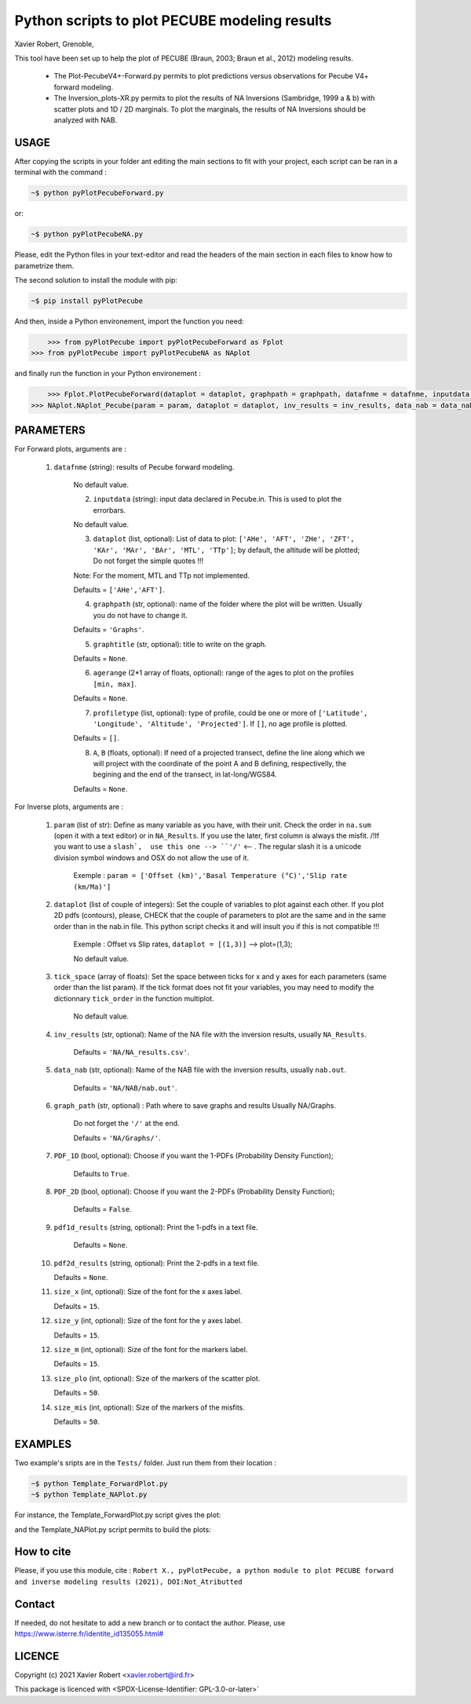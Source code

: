 Python scripts to plot PECUBE modeling results
==============================================

Xavier Robert, Grenoble,                         

This tool have been set up to help the plot of PECUBE (Braun, 2003; Braun et al., 2012) modeling results.

    - The Plot-PecubeV4+-Forward.py permits to plot predictions versus observations for Pecube V4+ forward modeling.

    - The Inversion_plots-XR.py permits to plot the results of NA Inversions (Sambridge, 1999 a & b) with scatter plots and 1D / 2D marginals. To plot the marginals, the results of NA Inversions should be analyzed with NAB.

USAGE
-----
	
After copying the scripts in your folder ant editing the main sections to fit with your project, each script can be ran in a terminal with the command : 

.. code-block:: bash

	~$ python pyPlotPecubeForward.py

or:

.. code-block:: bash

    ~$ python pyPlotPecubeNA.py

Please, edit the Python files in your text-editor and read the headers of the main section in each files to know how to parametrize them. 

The second solution to install the module with pip:

.. code-block:: bash

    ~$ pip install pyPlotPecube

And then, inside a Python environement, import the function you need:

.. code-block:: python

	>>> from pyPlotPecube import pyPlotPecubeForward as Fplot
    >>> from pyPlotPecube import pyPlotPecubeNA as NAplot

and finally run the function in your Python environement :

.. code-block:: python

	>>> Fplot.PlotPecubeForward(dataplot = dataplot, graphpath = graphpath, datafnme = datafnme, inputdata = inputdata, graphtitle = graphtitle, agerange = agerange, profiletype = profiletype, A = A, B = B)
    >>> NAplot.NAplot_Pecube(param = param, dataplot = dataplot, inv_results = inv_results, data_nab = data_nab, graph_path  = graph_path, PDF_1D = PDF_1D, PDF_2D = PDF_2D, pdf1d_results = pdf1d_results, pdf2d_results = pdf2d_results, tick_space = tick_space, size_x = size_x, size_y = size_y, size_m = size_m, size_plo = size_plo, size_mis = size_mis

PARAMETERS
----------

For Forward plots, arguments are :

    1. ``datafnme`` (string): results of Pecube forward modeling.

        No default value.

	2. ``inputdata`` (string): input data declared in Pecube.in. This is used to plot the errorbars.

        No default value.

	3. ``dataplot`` (list, optional): List of data to plot: ``['AHe', 'AFT', 'ZHe', 'ZFT', 'KAr', 'MAr', 'BAr', 'MTL', 'TTp']``; by default, the altitude will be plotted; Do not forget the simple quotes !!! 
        
        Note: For the moment, MTL and TTp not implemented.
        
        Defaults = ``['AHe','AFT']``.

	4. ``graphpath`` (str, optional): name of the folder where the plot will be written. Usually you do not have to change it.
        
        Defaults = ``'Graphs'``.

	5. ``graphtitle`` (str, optional): title to write on the graph. 
        
        Defaults = ``None``.

	6. ``agerange`` (2*1 array of floats, optional): range of the ages to plot on the profiles ``[min, max]``.
        
        Defaults = ``None``.

	7. ``profiletype`` (list, optional): type of profile, could be one or more of ``['Latitude', 'Longitude', 'Altitude', 'Projected']``. If ``[]``, no age profile is plotted.
        
        Defaults = ``[]``.

	8. ``A``, ``B`` (floats, optional): If need of a projected transect, define the line along which we will project with the coordinate of the point A and B defining, respectivelly, the begining and the end of the transect, in lat-long/WGS84.
        
        Defaults = ``None``.

For Inverse plots, arguments are :

    1. ``param`` (list of str): Define as many variable as you have, with their unit. Check the order in ``na.sum`` (open it with a text editor) or in ``NA_Results``. If you use the later, first column is always the misfit. /!\ If you want to use a ``slash`,  use this one --> ``'∕'`` <-- . The regular slash it is a unicode division symbol windows and OSX do not allow the use of it.
        
        Exemple : ``param = ['Offset (km)','Basal Temperature (°C)','Slip rate (km∕Ma)']``
                             
    
    2. ``dataplot`` (list of couple of integers): Set the couple of variables to plot against each other. If you plot 2D pdfs (contours), please, CHECK that the couple of parameters to plot are the same and in the same order than in the nab.in file. This python script checks it and will insult you if this is not compatible !!!
        
        Exemple : Offset vs Slip rates, ``dataplot = [(1,3)]`` -->  plot=(1,3); 
        
        No default value.
    
    3. ``tick_space`` (array of floats): Set the space between ticks for x and y axes for each parameters (same order than the list param). If the tick format does not fit your variables, you may need to modify the dictionnary ``tick_order`` in the function multiplot.

        No default value.
    
    4. ``inv_results`` (str, optional): Name of the NA file with the inversion results, usually ``NA_Results``.
        
        Defaults = ``'NA/NA_results.csv'``.
    
    5. ``data_nab`` (str, optional): Name of the NAB file with the inversion results, usually ``nab.out``. 
        
        Defaults = ``'NA/NAB/nab.out'``.
    
    6. ``graph_path`` (str, optional) : Path where to save graphs and results Usually NA/Graphs. 
        
        Do not forget the ``'/'`` at the end. 
        
        Defaults = ``'NA/Graphs/'``.
    
    7. ``PDF_1D`` (bool, optional): Choose if you want the 1-PDFs (Probability Density Function); 
        
        Defaults to ``True``.
    
    8. ``PDF_2D`` (bool, optional): Choose if you want the 2-PDFs (Probability Density Function); 
        
        Defaults = ``False``.
    
    9. ``pdf1d_results`` (string, optional): Print the 1-pdfs in a text file. 
        
        Defaults = ``None``.
    
    10. ``pdf2d_results`` (string, optional): Print the 2-pdfs in a text file. 

        Defaults = ``None``.
    
    11. ``size_x`` (int, optional): Size of the font for the x axes label. 

        Defaults = ``15``.
    
    12. ``size_y`` (int, optional): Size of the font for the y axes label. 
        
        Defaults = ``15``.
    
    12. ``size_m`` (int, optional): Size of the font for the markers label. 
    
        Defaults = ``15``.
    
    13. ``size_plo`` (int, optional): Size of the markers of the scatter plot. 
        
        Defaults = ``50``.
    
    14. ``size_mis`` (int, optional): Size of the markers of the misfits. 
        
        Defaults = ``50``.

EXAMPLES
--------

Two example's sripts are in the ``Tests/`` folder. Just run them from their location :

.. code-block:: bash

    ~$ python Template_ForwardPlot.py
    ~$ python Template_NAPlot.py

For instance, the Template_ForwardPlot.py script gives the plot:

.. image:: https://github.com/robertxa/Pecube-Plot-Xav/tree/master/Tests/Graphs/Forward.png
   :scale: 50 %
   :align: center
   


and the Template_NAPlot.py script permits to build the plots:

.. image:: https://github.com/robertxa/Pecube-Plot-Xav/tree/master/Tests/Graphs/NA-1.png
   :scale: 50 %
   :align: center
   :alt: NA inversion results for 2 parameters; on the scatter plot, each point corresponds to a model, and the color corresponds to the value of the misfit for that model; The curves on the sides shows the 1D-pdf of each parameter.

.. image:: https://github.com/robertxa/Pecube-Plot-Xav/tree/master/Tests/Graphs/NA-2.png
   :scale: 50 %
   :align: center
   :alt: curve fitting of the 1D-pdf of one parameter after NA inversion.

How to cite
-----------

Please, if you use this module, cite :
``Robert X., pyPlotPecube, a python module to plot PECUBE forward and inverse modeling results (2021), DOI:Not_Atributted``

Contact
-------

If needed, do not hesitate to add a new branch or to contact the author. 
Please, use `https://www.isterre.fr/identite_id135055.html# <https://www.isterre.fr/identite_id135055.html#>`_

LICENCE
-------

Copyright (c) 2021 Xavier Robert <xavier.robert@ird.fr>

This package is licenced with <SPDX-License-Identifier: GPL-3.0-or-later>`


